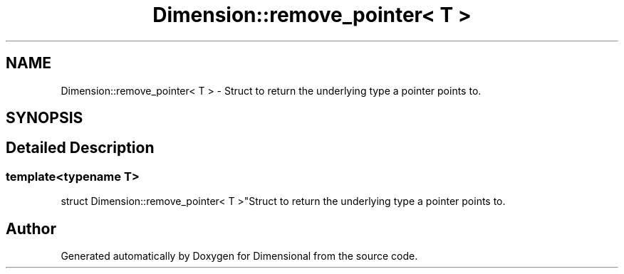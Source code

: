 .TH "Dimension::remove_pointer< T >" 3 "Version 0.4" "Dimensional" \" -*- nroff -*-
.ad l
.nh
.SH NAME
Dimension::remove_pointer< T > \- Struct to return the underlying type a pointer points to\&.  

.SH SYNOPSIS
.br
.PP
.SH "Detailed Description"
.PP 

.SS "template<\fBtypename\fP \fBT\fP>
.br
struct Dimension::remove_pointer< T >"Struct to return the underlying type a pointer points to\&. 

.SH "Author"
.PP 
Generated automatically by Doxygen for Dimensional from the source code\&.
